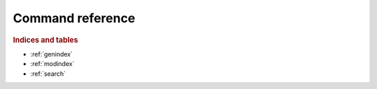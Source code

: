 Command reference
=================

.. autoprogram-cliff:: hvac_cli.cmd.HvacApp
   :application: hvac-cli

.. autoprogram-cliff:: hvac_cli
   :application: hvac-cli


.. rubric:: Indices and tables

* :ref:`genindex`
* :ref:`modindex`
* :ref:`search`
